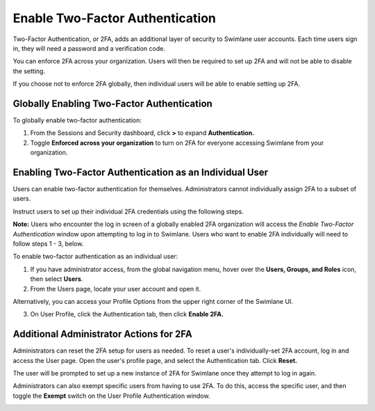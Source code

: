 Enable Two-Factor Authentication
================================

Two-Factor Authentication, or 2FA, adds an additional layer of security
to Swimlane user accounts. Each time users sign in, they will need a
password and a verification code.

You can enforce 2FA across your organization. Users will then be
required to set up 2FA and will not be able to disable the setting.

If you choose not to enforce 2FA globally, then individual users will be
able to enable setting up 2FA.

Globally Enabling Two-Factor Authentication
-------------------------------------------

To globally enable two-factor authentication:

#. From the Sessions and Security dashboard, click **>** to expand
   **Authentication.**

#. Toggle **Enforced across your organization** to turn on 2FA for
   everyone accessing Swimlane from your organization.
   |image1|

Enabling Two-Factor Authentication as an Individual User
--------------------------------------------------------

Users can enable two-factor authentication for themselves.
Administrators cannot individually assign 2FA to a subset of users.

Instruct users to set up their individual 2FA credentials using the
following steps.

**Note:** Users who encounter the log in screen of a globally enabled
2FA organization will access the *Enable Two-Factor Authentication*
window upon attempting to log in to Swimlane. Users who want to enable
2FA individually will need to follow steps 1 - 3, below.

To enable two-factor authentication as an individual user:

#. If you have administrator access, from the global navigation menu,
   hover over the **Users, Groups, and Roles** icon, then select
   **Users**.

#. From the Users page, locate your user account and open it.

Alternatively, you can access your Profile Options from the upper right
corner of the Swimlane UI.

3. On User Profile, click the Authentication tab, then click **Enable
   2FA.**

Additional Administrator Actions for 2FA
----------------------------------------

Administrators can reset the 2FA setup for users as needed. To reset a
user's individually-set 2FA account, log in and access the User page.
Open the user's profile page, and select the Authentication tab. Click
**Reset.**

The user will be prompted to set up a new instance of 2FA for Swimlane
once they attempt to log in again.

Administrators can also exempt specific users from having to use 2FA. To
do this, access the specific user, and then toggle the **Exempt** switch
on the User Profile Authentication window.

|image2|

.. |image1| image:: ../../../Resources/Images/2fa-enforce.png
.. |image2| image:: ../../../Resources/Images/2fa-exempt.png
